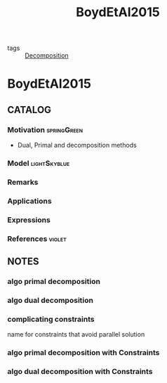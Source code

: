 #+title: BoydEtAl2015
#+ROAM_KEY: cite:BoydEtAl2015
#+ROAM_TAGS: article

- tags :: [[file:20200427164136-decomposition.org][Decomposition]]

* BoydEtAl2015
:PROPERTIES:
:NOTER_DOCUMENT: ../../docsThese/bibliography/BoydEtAl2015.pdf
:END:

** CATALOG

*** Motivation :springGreen:
- Dual, Primal and decomposition methods
*** Model :lightSkyblue:
*** Remarks
*** Applications
*** Expressions
*** References :violet:

** NOTES
*** algo primal decomposition
:PROPERTIES:
:NOTER_PAGE: [[pdf:~/docsThese/bibliography/BoydEtAl2015.pdf::4++0.00;;annot-4-0]]
:ID:       ../../docsThese/bibliography/BoydEtAl2015.pdf-annot-4-0
:END:
*** algo dual decomposition
:PROPERTIES:
:NOTER_PAGE: [[pdf:~/docsThese/bibliography/BoydEtAl2015.pdf::7++0.00;;annot-7-0]]
:ID:       ../../docsThese/bibliography/BoydEtAl2015.pdf-annot-7-0
:END:
*** complicating constraints
:PROPERTIES:
:NOTER_PAGE: [[pdf:~/docsThese/bibliography/BoydEtAl2015.pdf::11++0.00;;annot-11-0]]
:ID:       ../../docsThese/bibliography/BoydEtAl2015.pdf-annot-11-0
:END:
name for constraints that avoid parallel solution
*** algo primal decomposition with Constraints
:PROPERTIES:
:NOTER_PAGE: [[pdf:~/docsThese/bibliography/BoydEtAl2015.pdf::12++0.00;;annot-12-0]]
:ID:       ../../docsThese/bibliography/BoydEtAl2015.pdf-annot-12-0
:END:
*** algo dual decomposition with Constraints
:PROPERTIES:
:NOTER_PAGE: [[pdf:~/docsThese/bibliography/BoydEtAl2015.pdf::13++0.00;;annot-13-0]]
:ID:       ../../docsThese/bibliography/BoydEtAl2015.pdf-annot-13-0
:END:
